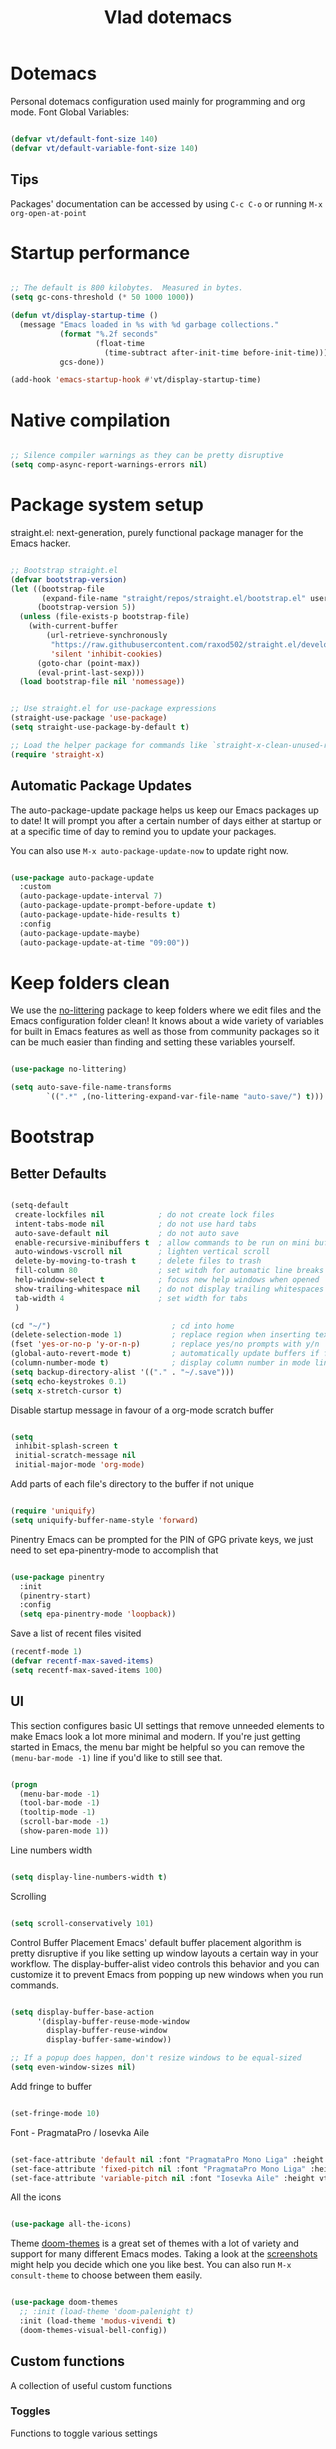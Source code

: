 #+TITLE: Vlad dotemacs
#+STARTUP: overview
#+PROPERTY: header-args:emacs-lisp :tangle ./init.el :mkdirp yes

* Dotemacs
Personal dotemacs configuration used mainly for programming and org mode.
Font Global Variables:
#+begin_src emacs-lisp

(defvar vt/default-font-size 140)
(defvar vt/default-variable-font-size 140)

#+end_src

** Tips
Packages' documentation can be accessed by using =C-c C-o= or running =M-x org-open-at-point=

* Startup performance

#+begin_src emacs-lisp

;; The default is 800 kilobytes.  Measured in bytes.
(setq gc-cons-threshold (* 50 1000 1000))

(defun vt/display-startup-time ()
  (message "Emacs loaded in %s with %d garbage collections."
           (format "%.2f seconds"
                   (float-time
                     (time-subtract after-init-time before-init-time)))
           gcs-done))

(add-hook 'emacs-startup-hook #'vt/display-startup-time)

#+end_src

* Native compilation
#+begin_src emacs-lisp

;; Silence compiler warnings as they can be pretty disruptive
(setq comp-async-report-warnings-errors nil)

#+end_src

* Package system setup
straight.el: next-generation, purely functional package manager for the Emacs hacker.

#+begin_src emacs-lisp

;; Bootstrap straight.el
(defvar bootstrap-version)
(let ((bootstrap-file
       (expand-file-name "straight/repos/straight.el/bootstrap.el" user-emacs-directory))
      (bootstrap-version 5))
  (unless (file-exists-p bootstrap-file)
    (with-current-buffer
        (url-retrieve-synchronously
         "https://raw.githubusercontent.com/raxod502/straight.el/develop/install.el"
         'silent 'inhibit-cookies)
      (goto-char (point-max))
      (eval-print-last-sexp)))
  (load bootstrap-file nil 'nomessage))


;; Use straight.el for use-package expressions
(straight-use-package 'use-package)
(setq straight-use-package-by-default t)

;; Load the helper package for commands like `straight-x-clean-unused-repos'
(require 'straight-x)

#+end_src

** Automatic Package Updates
The auto-package-update package helps us keep our Emacs packages up to date!  It will prompt you after a certain number of days either at startup or at a specific time of day to remind you to update your packages.

You can also use =M-x auto-package-update-now= to update right now.

#+begin_src emacs-lisp

(use-package auto-package-update
  :custom
  (auto-package-update-interval 7)
  (auto-package-update-prompt-before-update t)
  (auto-package-update-hide-results t)
  :config
  (auto-package-update-maybe)
  (auto-package-update-at-time "09:00"))

#+end_src

* Keep folders clean
We use the [[https://github.com/emacscollective/no-littering/blob/master/no-littering.el][no-littering]] package to keep folders where we edit files and the Emacs configuration folder clean!  It knows about a wide variety of variables for built in Emacs features as well as those from community packages so it can be much easier than finding and setting these variables yourself.

#+begin_src emacs-lisp

(use-package no-littering)

(setq auto-save-file-name-transforms
        `((".*" ,(no-littering-expand-var-file-name "auto-save/") t)))

#+end_src

* Bootstrap
** Better Defaults
#+BEGIN_SRC emacs-lisp

(setq-default
 create-lockfiles nil            ; do not create lock files
 intent-tabs-mode nil            ; do not use hard tabs
 auto-save-default nil           ; do not auto save
 enable-recursive-minibuffers t  ; allow commands to be run on mini buffers
 auto-windows-vscroll nil        ; lighten vertical scroll
 delete-by-moving-to-trash t     ; delete files to trash
 fill-column 80                  ; set witdh for automatic line breaks
 help-window-select t            ; focus new help windows when opened
 show-trailing-whitespace nil    ; do not display trailing whitespaces
 tab-width 4                     ; set width for tabs
 )

(cd "~/")                           ; cd into home
(delete-selection-mode 1)           ; replace region when inserting text
(fset 'yes-or-no-p 'y-or-n-p)       ; replace yes/no prompts with y/n
(global-auto-revert-mode t)         ; automatically update buffers if file changes on disk
(column-number-mode t)              ; display column number in mode line
(setq backup-directory-alist '(("." . "~/.save")))
(setq echo-keystrokes 0.1)
(setq x-stretch-cursor t)

#+END_SRC

Disable startup message in favour of a org-mode scratch buffer
#+BEGIN_SRC emacs-lisp

(setq
 inhibit-splash-screen t
 initial-scratch-message nil
 initial-major-mode 'org-mode)

#+END_SRC

Add parts of each file's directory to the buffer if not unique
#+begin_src emacs-lisp

(require 'uniquify)
(setq uniquify-buffer-name-style 'forward)

#+end_src

Pinentry
Emacs can be prompted for the PIN of GPG private keys, we just need to set epa-pinentry-mode to accomplish that
#+begin_src emacs-lisp

(use-package pinentry
  :init
  (pinentry-start)
  :config
  (setq epa-pinentry-mode 'loopback))

#+end_src

Save a list of recent files visited
#+begin_src emacs-lisp
(recentf-mode 1)
(defvar recentf-max-saved-items)
(setq recentf-max-saved-items 100)
#+end_src

** UI
This section configures basic UI settings that remove unneeded elements to make Emacs look a lot more minimal and modern.  If you're just getting started in Emacs, the menu bar might be helpful so you can remove the =(menu-bar-mode -1)= line if you'd like to still see that.
#+begin_src emacs-lisp

(progn
  (menu-bar-mode -1)
  (tool-bar-mode -1)
  (tooltip-mode -1)
  (scroll-bar-mode -1)
  (show-paren-mode 1))

#+end_src

Line numbers width
#+begin_src emacs-lisp

(setq display-line-numbers-width t)

#+end_src

Scrolling
#+begin_src emacs-lisp

(setq scroll-conservatively 101)

#+end_src

Control Buffer Placement
Emacs' default buffer placement algorithm is pretty disruptive if you like setting up window layouts a certain way in your workflow. The display-buffer-alist video controls this behavior and you can customize it to prevent Emacs from popping up new windows when you run commands. 
#+begin_src emacs-lisp

(setq display-buffer-base-action
	  '(display-buffer-reuse-mode-window
		display-buffer-reuse-window
		display-buffer-same-window))

;; If a popup does happen, don't resize windows to be equal-sized
(setq even-window-sizes nil)

#+end_src

Add fringe to buffer
#+BEGIN_SRC emacs-lisp

(set-fringe-mode 10)

#+END_SRC

Font - PragmataPro / Iosevka Aile
#+BEGIN_SRC emacs-lisp

(set-face-attribute 'default nil :font "PragmataPro Mono Liga" :height vt/default-font-size)
(set-face-attribute 'fixed-pitch nil :font "PragmataPro Mono Liga" :height vt/default-font-size)
(set-face-attribute 'variable-pitch nil :font "Iosevka Aile" :height vt/default-variable-font-size :weight 'regular)

#+END_SRC

All the icons
#+BEGIN_SRC emacs-lisp

(use-package all-the-icons)

#+END_SRC

Theme
[[https://github.com/hlissner/emacs-doom-themes][doom-themes]] is a great set of themes with a lot of variety and support for many different Emacs modes.  Taking a look at the [[https://github.com/hlissner/emacs-doom-themes/tree/screenshots][screenshots]] might help you decide which one you like best.  You can also run =M-x consult-theme= to choose between them easily.
#+BEGIN_SRC emacs-lisp

(use-package doom-themes
  ;; :init (load-theme 'doom-palenight t)
  :init (load-theme 'modus-vivendi t)
  (doom-themes-visual-bell-config))

#+END_SRC

** Custom functions
A collection of useful custom functions

*** Toggles
Functions to toggle various settings

#+begin_src emacs-lisp

(defun vt/toggle-line-numbers ()
  "Toggle line numbers in buffer"
  (interactive)
  (setq display-line-numbers
		(not (bound-and-true-p display-line-numbers))))

(defun vt/toggle-company-mode ()
  "Toggle company mode in buffer"
  (interactive)
  (if (bound-and-true-p company-mode)
	  (company-mode -1)
	(company-mode 1)))

#+end_src

*** Open files
Functions to open various important files

#+begin_src emacs-lisp

(defun vt/open-config-file ()
  "Load the literate config file for Emacs"
  (interactive)
  (find-file "~/emacs-configs/emacs-default/dotemacs.org"))

#+end_src

*** Secrets
#+begin_src emacs-lisp

(defun vt/load-secret (&optional name)
  "Read a Lisp structure from the secret file.
When NAME is provided, return the value associated to this key."
  (let ((file (expand-file-name ".secrets.eld")))
	(when (file-exists-p file)
	  (with-demoted-errors "Error while parsing secret file: %S"
		(with-temp-buffer
		  (insert-file-contents file)
		  (if-let ((content (read (buffer-string)))
				   (name))
			  (alist-get name content)
			content))))))

#+end_src

*** Icons
Variant functions to add icons.

#+begin_src emacs-lisp

(defun vt/with-faicon (icon str &optional height v-adjust)
  (s-concat (all-the-icons-faicon icon :v-adjust (or v-adjust 0) :height (or height 1)) " " str))

(defun vt/with-fileicon (icon str &optional height v-adjust)
  (s-concat (all-the-icons-fileicon icon :v-adjust (or v-adjust 0) :height (or height 1)) " " str))

(defun vt/with-octicon (icon str &optional height v-adjust)
  (s-concat (all-the-icons-octicon icon :v-adjust (or v-adjust 0) :height (or height 1)) " " str))

(defun vt/with-material (icon str &optional height v-adjust)
  (s-concat (all-the-icons-material icon :v-adjust (or v-adjust 0) :height (or height 1)) " " str))

#+end_src

*** Github Review
#+begin_src emacs-lisp

(defun vt/start-github-review ()
  (interactive)
  (github-review-forge-pr-at-point))

#+end_src

** Key bindings
This configuration uses [[https://evil.readthedocs.io/en/latest/index.html][evil-mode]] for a Vi-like modal editing experience.  [[https://github.com/noctuid/general.el][general.el]] is used for easy keybinding configuration that integrates well with which-key.  [[https://github.com/emacs-evil/evil-collection][evil-collection]] is used to automatically configure various Emacs modes with Vi-like keybindings for evil-mode.

Make ESC quit prompts
#+BEGIN_SRC emacs-lisp

(global-set-key (kbd "<escape>") 'keyboard-escape-quit)

#+END_SRC

General
#+BEGIN_SRC emacs-lisp

(use-package general
  :config
  (general-create-definer vt/leader-keys
    :keymaps '(normal insert visual emacs)
    :prefix "SPC"
    :global-prefix "C-SPC")

  (vt/leader-keys
   "c" '(:ignore t :which-key "config")
   "cc" '(vt/open-config-file :which-key "open config")
   "t" '(:ignore t :which-key "toggles")
   "tl" '(vt/toggle-line-numbers :which-key "line numbers")
   "tc" '(vt/toggle-company-mode :which-key "company mode")
   "tt" '(consult-theme :which-key "choose theme")))

#+END_SRC

Hydra
#+BEGIN_SRC emacs-lisp

(use-package hydra
  :defer t)

(use-package pretty-hydra
  :straight t)

(pretty-hydra-define vt/hydra-text-scale
  (:title "Increase/decrease text size"
		  :quit-key "q"
		  :timeout 4)
  ("Scale text"
   (("j" text-scale-increase "in")
	("k" text-scale-decrease "out")
	("f" nil "finished" :exit t))))

(vt/leader-keys
  "ts" '(vt/hydra-text-scale/body :which-key "scale text"))

#+END_SRC

** Control buffer placement

#+begin_src emacs-lisp

(setq display-buffer-base-action
	  '(display-buffer-reuse-mode-window
		display-buffer-reuse-window
		display-buffer-same-window))

;; If a popup does happen, don't resize windows to be equal-sized
(setq even-window-sizes nil)

#+end_src

* Packages
** Selectrum
The focus of [[https://github.com/raxod502/selectrum][Selectrum]] is on providing an enhanced completion UI and compose with other packages which stay within the constraints of the standard Emacs API. Because of the modular approach there are several possible package combinations.

#+begin_src emacs-lisp

(use-package selectrum
  :straight t
  :disabled t
  :config
  (selectrum-mode +1)
  :custom
  (selectrum-extend-current-candidate-highlight t)
  (selectrum-fix-vertical-window-height t))

#+end_src

** Selectrum Prescient
[[https://github.com/raxod502/prescient.el][prescient.el]] is a library which sorts and filters lists of candidates, such as appear when you use a package like Ivy or Company. Extension packages such as ivy-prescient.el and company-prescient.el adapt the library for usage with various frameworks.

#+begin_src emacs-lisp

(use-package selectrum-prescient
  :after selectrum
  :disabled t
  :init
  (selectrum-prescient-mode +1)
  (prescient-persist-mode +1))

#+end_src

** Vertico
[[https://github.com/minad/vertico][Vertico]] provides a minimalistic vertical completion UI, which is based on the default completion system. By reusing the default system, Vertico achieves full compatibility with built-in Emacs commands and completion tables.

#+begin_src emacs-lisp

(use-package vertico
  :straight '(vertico :host github
					  :repo "minad/vertico"
					  :branch "main")
  :custom
  (vertico-cycle t)
  :init
  (vertico-mode))

#+end_src

** Save Hist
#+begin_src emacs-lisp

(use-package savehist
  :config
  (setq history-length 25)
  (savehist-mode 1))

#+end_src

** Consult
[[https://github.com/minad/consult][consult]] provides various practical commands based on the Emacs completion function completing-read, which allows to quickly select an item from a list of candidates with completion.

#+begin_src emacs-lisp

(use-package consult
  :straight t
  :bind (([remap list-buffers] . consult-buffer)
		 ("C-c h" . consult-history)
		 ("C-c m" . consult-mode-command)
		 ("C-c b" . consult-bookmark)
		 ("C-s" . consult-line)
		 ("C-x b" . consult-buffer)
		 ("M-y" . consult-yank-pop)
		 ("M-g g" . consult-goto-line)
		 ("M-g M-g" . consult-goto-line)
		 ("M-g o" . consult-outline)
		 ("M-g i" . consult-imenu)
		 ("M-g I" . consult-project-imenu)
		 ("M-s f" . consult-find)
		 ("M-s L" . consult-locate)
		 ("M-s G" . consult-git-grep)
		 ("M-s r" . consult-ripgrep)
		 ("M-s l" . consult-line)
		 ("M-s e" . consult-isearch)
		 :map isearch-mode-map
		 ("M-e" . consult-isearch)
		 ("M-s e" . consult-isearch)
		 ("M-s l" . consult-line))
  :init
  (setq xref-show-xrefs-function #'consult-xref
		xref-show-definitions-function #'consult-xref)
  :config
  (autoload 'projectile-project-root "projectile")
  (setq consult-project-root-function #'projectile-project-root))

(use-package consult-flycheck
  :bind (:map flycheck-command-map
			  ("!" . consult-flycheck)))

(vt/leader-keys
  "b" '(:ignore t :which-key "buffer")
  "bb" '(consult-buffer :which-key "list buffers")
  "bs" '(save-buffer :which-key "save buffer"))

#+end_src

** Orderless
This package provides an [[https://github.com/oantolin/orderless][orderless]] completion style that divides the pattern into space-separated components, and matches candidates that match all of the components in any order

#+begin_src emacs-lisp

(use-package orderless
  :straight t
  :init
  (setq completion-styles '(orderless)
		completion-category-defaults nil
		completion-category-overrides '((file (styles . (partial-completion))))))

#+end_src

** Embark
This package provides a sort of right-click contextual menu for Emacs, accessed through the [[https://github.com/oantolin/embark/][embark]]-act command (which you should bind to a convenient key), offering you relevant actions to use on a target determined by the context:

+ In the minibuffer, the target is the current best completion candidate.
+ In the *Completions* buffer the target is the completion at point.
+ In a regular buffer, the target is the region if active, or else the file, symbol or URL at point.

#+begin_src emacs-lisp

(use-package embark
  :straight t
  :bind
  (("C-S-a" . embark-act)	  ;; pick some comfortable binding
   ("C-h B" . embark-bindings)) ;; alternative for `describe-bindings'
  :init
  (setq prefix-help-command #'embark-prefix-help-command))

(use-package embark-consult
  :after (embark consult)
  :demand t
  :hook
  (embark-collect-mode . embark-consult-preview-minor-mode))

#+end_src

** Marginalia
 [[https://github.com/minad/marginalia][Marginalia]] are marks or annotations placed at the margin of the page of a book or in this case helpful colorful annotations placed at the margin of the minibuffer for your completion candidates.

#+begin_src emacs-lisp

(use-package marginalia
  :after vertico
  :straight t
  :custom
  (marginalia-annotators '(marginalia-annotators-heavy marginalia-annotators-light nil))
  :init
  (marginalia-mode))

#+end_src

** Doom modeline
[[https://github.com/seagle0128/doom-modeline][doom-modeline]] is a very attractive and rich (yet still minimal) mode line configuration for Emacs. The default configuration is quite good but you can check out the [[https://github.com/seagle0128/doom-modeline#customize][configuration options]] for more things you can enable or disable.

*NOTE:* The first time you load your configuration on a new machine, you'll need to run `M-x all-the-icons-install-fonts` so that mode line icons display correctly.
#+BEGIN_SRC emacs-lisp

(use-package doom-modeline
  :custom-face
  (mode-line ((t (:height 0.9))))
  (mode-line-inactive ((t (:height 0.9))))
  :custom
  (doom-modeline-bar-width 3)
  (doom-modeline-height 32)
  (doom-modeline-buffer-file-name-style 'truncate-except-project)
  :init (doom-modeline-mode 1))

(defun doom-modeline-conditional-buffer-encoding ()
  "We expect the encoding to be LF UTF-8, so only show the modeline when this is not the case"
  (setq-local doom-modeline-buffer-encoding
              (unless (or (eq buffer-file-coding-system 'utf-8-unix)
                          (eq buffer-file-coding-system 'utf-8)))))

(add-hook 'after-change-major-mode-hook #'doom-modeline-conditional-buffer-encoding)

#+END_SRC

** Vim in emacs - evil mode
#+BEGIN_SRC emacs-lisp

(use-package evil
  :init
  (setq evil-want-keybinding nil)
  (setq evil-want-integration t)
  (setq evil-search-module 'evil-search)
  (setq evil-ex-complete-emacs-commands nil)
  (setq evil-vsplit-window-right t)
  (setq evil-split-window-below t)
  (setq evil-shift-round nil)
  (setq evil-want-C-u-scroll t)
  :config
  (evil-mode 1))

;; Use visual line motions even outside of visual-line-mode buffers
(evil-global-set-key 'motion "j" 'evil-next-visual-line)
(evil-global-set-key 'motion "k" 'evil-previous-visual-line)

#+END_SRC

** Evil Collection
#+BEGIN_SRC emacs-lisp

(use-package evil-collection
  :after evil
  :config
  (evil-collection-init))

(use-package evil-escape
  :after evil
  :config
  (setq-default evil-escape-key-sequence "jk"
                evil-escape-delay 0.15)
  (evil-escape-mode))

#+END_SRC

** Evil Nerd Commenter

Emacs' built in commenting functionality =comment-dwim= (usually bound to =M-;=) doesn't always comment things in the way you might expect so we use [[https://github.com/redguardtoo/evil-nerd-commenter][evil-nerd-commenter]] to provide a more familiar behavior.  I've bound it to =M-/= since other editors sometimes use this binding but you could also replace Emacs' =M-;= binding with this command.

#+begin_src emacs-lisp

(use-package evil-nerd-commenter
  :bind ("M-/" . evilnc-comment-or-uncomment-lines))

#+end_src

** Which Key
[[https://github.com/justbur/emacs-which-key][which-key]] is a useful UI panel that appears when you start pressing any key binding in Emacs to offer you all possible completions for the prefix.  For example, if you press =C-c= (hold control and press the letter =c=), a panel will appear at the bottom of the frame displaying all of the bindings under that prefix and which command they run.  This is very useful for learning the possible key bindings in the mode of your current buffer.
#+BEGIN_SRC emacs-lisp

(use-package which-key
  :defer 0
  :diminish which-key-mode
  :config
  (which-key-mode)
  (setq which-key-idle-delay 0.3))

#+END_SRC

** Helpful
[[https://github.com/Wilfred/helpful][Helpful]] adds a lot of very helpful (get it?) information to Emacs' =describe-= command buffers.  For example, if you use =describe-function=, you will not only get the documentation about the function, you will also see the source code of the function and where it gets used in other places in the Emacs configuration.  It is very useful for figuring out how things work in Emacs.

#+BEGIN_SRC emacs-lisp

(use-package helpful
  :bind
  ([remap describe-function] . helpful-callable)
  ([remap describe-variable] . helpful-variable)
  ([remap describe-command] . helpful-command)
  ([remap describe-key] . helpful-key))

#+END_SRC

** Rainbow delimiters
#+BEGIN_SRC emacs-lisp

(use-package rainbow-delimiters
  :hook (prog-mode . rainbow-delimiters-mode))

#+END_SRC

** Projectile
#+BEGIN_SRC emacs-lisp

(use-package projectile
  :diminish projectile-mode
  :config (projectile-mode)
  :demand t
  :bind-keymap
  ("C-c p" . projectile-command-map)
  :init
  (when (file-directory-p "~/code")
    (setq projectile-project-search-path '("~/code")))
  (setq projectile-switch-project-action #'projectile-dired))

(vt/leader-keys
  "p" '(:ignore t :which-key "projectile")
  "pp" '(projectile-switch-project :which-key "switch project")
  "pf" '(project-find-file :which-key "find project file")
  "sp" '(consult-ripgrep :which-key "search in project"))

#+END_SRC

** Magit
#+BEGIN_SRC emacs-lisp

(use-package magit
  :commands (magit-status magit-get-current-branch)
  :custom
  (magit-display-buffer-function #'magit-display-buffer-same-window-except-diff-v1))


(vt/leader-keys
  "g" '(:ignore t :which-key "magit")
  "gg" '(magit-status :which-key "magit status")
  "gb" '(magit-blame :which-key "magit blame"))

#+END_SRC

** Forge
#+BEGIN_SRC emacs-lisp

(use-package forge
  :after magit)

#+END_SRC

** Github Review
#+begin_src emacs-lisp

(use-package github-review
  :after magit
  :config
  (transient-append-suffix 'forge-dispatch "c u"
	'("c r" "Review pull request" vt/start-github-review)))

#+end_src

** Org Mode
[[https://orgmode.org/][Org Mode]] is one of the hallmark features of Emacs.  It is a rich document editor, project planner, task and time tracker, blogging engine, and literate coding utility all wrapped up in one package.

Font faces
#+BEGIN_SRC emacs-lisp

(defun vt/org-font-setup ()
  ;; Replace list hyphen with dot
  (font-lock-add-keywords 'org-mode
                          '(("^ *\\([-]\\) "
                             (0 (prog1 () (compose-region (match-beginning 1) (match-end 1) "•"))))))

  ;; Set faces for heading levels
  (dolist (face '((org-level-1 . 1.2)
                  (org-level-2 . 1.1)
                  (org-level-3 . 1.05)
                  (org-level-4 . 1.0)
                  (org-level-5 . 1.1)
                  (org-level-6 . 1.1)
                  (org-level-7 . 1.1)
                  (org-level-8 . 1.1)))
    (set-face-attribute (car face) nil :font "Iosevka Aile" :weight 'regular :height (cdr face)))

  ;; Ensure that anything that should be fixed-pitch in Org files appears that way
  (set-face-attribute 'org-block nil :foreground nil :inherit 'fixed-pitch)
  (set-face-attribute 'org-code nil   :inherit '(shadow fixed-pitch))
  (set-face-attribute 'org-table nil   :inherit '(shadow fixed-pitch))
  (set-face-attribute 'org-verbatim nil :inherit '(shadow fixed-pitch))
  (set-face-attribute 'org-special-keyword nil :inherit '(font-lock-comment-face fixed-pitch))
  (set-face-attribute 'org-meta-line nil :inherit '(font-lock-comment-face fixed-pitch))
  (set-face-attribute 'org-checkbox nil :inherit 'fixed-pitch))

#+END_SRC

Org mode configuration
#+BEGIN_SRC emacs-lisp

(defun vt/org-mode-setup ()
  (org-indent-mode)
  (variable-pitch-mode 1)
  (visual-line-mode 1))

(use-package org
  :commands (org-capture org-agenda)
  :hook (org-mode . vt/org-mode-setup)
  :config
  (setq org-ellipsis " ▾"
        org-hide-emphasis-markers t)
  (setq org-edit-src-content-indentation 2
        org-src-tab-acts-natively t
        org-src-preserve-indentation t)

  (setq org-fontify-done-headline t)
  (setq org-agenda-start-with-log-mode t)
  (setq org-log-done 'time)
  (setq org-log-into-drawer t)

  (setq org-agenda-files (list "~/Documents/org"))

  (require 'org-habit)
  (add-to-list 'org-modules 'org-habit)
  (setq org-habit-graph-column 60)

  (setq org-todo-keywords
        '((sequence "TODO(t)" "NEXT(n)" "|" "DONE(d!)")
          (sequence "BACKLOG(b)" "PLAN(p)" "READY(r)" "ACTIVE(a)" "REVIEW(v)" "WAIT(w@/!)" "HOLD(h)" "|" "COMPLETED(c)" "CANC(k@)")))

  (setq org-refile-targets
        '(("Archive.org" :maxlevel . 1)
          ("Tasks.org" :maxlevel . 1)))

  ;; Save Org buffers after refiling!
  (advice-add 'org-refile :after 'org-save-all-org-buffers)

  (setq org-tag-alist
        '((:startgroup)
                                        ; Put mutually exclusive tags here
          (:endgroup)
          ("@errand" . ?E)
          ("@home" . ?H)
          ("@work" . ?W)
          ("agenda" . ?a)
          ("planning" . ?p)
          ("publish" . ?P)
          ("batch" . ?b)
          ("note" . ?n)
          ("idea" . ?i)))

  (setq org-agenda-custom-commands
        '(("d" "Dashboard"
           ((agenda "" ((org-deadline-warning-days 7)))
            (todo "NEXT"
                  ((org-agenda-overriding-header "Next Tasks")))
            (tags-todo "agenda/ACTIVE" ((org-agenda-overriding-header "Active Projects")))))

          ("n" "Next Tasks"
           ((todo "NEXT"
                  ((org-agenda-overriding-header "Next Tasks")))))

          ("W" "Work Tasks" tags-todo "+work-email")

          ;; Low-effort next actions
          ("e" tags-todo "+TODO=\"NEXT\"+Effort<15&+Effort>0"
           ((org-agenda-overriding-header "Low Effort Tasks")
            (org-agenda-max-todos 20)
            (org-agenda-files org-agenda-files)))

          ("w" "Workflow Status"
           ((todo "WAIT"
                  ((org-agenda-overriding-header "Waiting on External")
                   (org-agenda-files org-agenda-files)))
            (todo "REVIEW"
                  ((org-agenda-overriding-header "In Review")
                   (org-agenda-files org-agenda-files)))
            (todo "PLAN"
                  ((org-agenda-overriding-header "In Planning")
                   (org-agenda-todo-list-sublevels nil)
                   (org-agenda-files org-agenda-files)))
            (todo "BACKLOG"
                  ((org-agenda-overriding-header "Project Backlog")
                   (org-agenda-todo-list-sublevels nil)
                   (org-agenda-files org-agenda-files)))
            (todo "READY"
                  ((org-agenda-overriding-header "Ready for Work")
                   (org-agenda-files org-agenda-files)))
            (todo "ACTIVE"
                  ((org-agenda-overriding-header "Active Projects")
                   (org-agenda-files org-agenda-files)))
            (todo "COMPLETED"
                  ((org-agenda-overriding-header "Completed Projects")
                   (org-agenda-files org-agenda-files)))
            (todo "CANC"
                  ((org-agenda-overriding-header "Cancelled Projects")
                   (org-agenda-files org-agenda-files)))))))

  (setq org-capture-templates
        `(("t" "Tasks / Projects")
          ("tt" "Task" entry (file+olp "~/Documents/org/Tasks.org" "Inbox")
           "* TODO %?\n  %U\n  %a\n  %i" :empty-lines 1)

          ("j" "Journal Entries")
          ("jj" "Journal" entry
           (file+olp+datetree "~/Documents/org/Journal.org")
           "\n* %<%I:%M %p> - Journal :journal:\n\n%?\n\n"
           ;; ,(dw/read-file-as-string "~/Notes/Templates/Daily.org")
           :clock-in :clock-resume
           :empty-lines 1)
          ("jm" "Meeting" entry
           (file+olp+datetree "~/Documents/org/Journal.org")
           "* %<%I:%M %p> - %a :meetings:\n\n%?\n\n"
           :clock-in :clock-resume
           :empty-lines 1)

          ("w" "Workflows")
          ("we" "Checking Email" entry (file+olp+datetree "~/Documents/org/Journal.org")
           "* Checking Email :email:\n\n%?" :clock-in :clock-resume :empty-lines 1)

          ("m" "Metrics Capture")
          ("mw" "Weight" table-line (file+headline "~/Documents/org/Metrics.org" "Weight")
           "| %U | %^{Weight} | %^{Notes} |" :kill-buffer t)))

  (define-key global-map (kbd "C-c j")
    (lambda () (interactive) (org-capture nil "jj")))

  (vt/org-font-setup))

(use-package org-bullets
  :after org
  :hook (org-mode . org-bullets-mode))

(defun vt/org-mode-visual-fill ()
  (setq visual-fill-column-width 100
        visual-fill-column-center-text t)
  (visual-fill-column-mode 1))

(use-package visual-fill-column
  :hook (org-mode . vt/org-mode-visual-fill))

#+END_SRC

** Org Appear
This package makes it much easier to edit Org documents when org-hide-emphasis-markers is turned on. It temporarily shows the emphasis markers around certain markup elements when you place your cursor inside of them. No more fumbling around with = and * characters! 

#+begin_src emacs-lisp

(use-package org-appear
  :hook (org-mode . org-appear-mode))

#+end_src

** Dired 
Dired is a built-in file manager for Emacs that does some pretty amazing things!  Here are some key bindings you should try out:

*** Key Bindings

**** Navigation

*Emacs* / *Evil*
- =n= / =j= - next line
- =p= / =k= - previous line
- =j= / =J= - jump to file in buffer
- =RET= - select file or directory
- =^= - go to parent directory
- =S-RET= / =g O= - Open file in "other" window
- =M-RET= - Show file in other window without focusing (previewing files)
- =g o= (=dired-view-file=) - Open file but in a "preview" mode, close with =q=
- =g= / =g r= Refresh the buffer with =revert-buffer= after changing configuration (and after filesystem changes!)

**** Marking files

- =m= - Marks a file
- =u= - Unmarks a file
- =U= - Unmarks all files in buffer
- =* t= / =t= - Inverts marked files in buffer
- =% m= - Mark files in buffer using regular expression
- =*= - Lots of other auto-marking functions
- =k= / =K= - "Kill" marked items (refresh buffer with =g= / =g r= to get them back)
- Many operations can be done on a single file if there are no active marks!
 
**** Copying and Renaming files

- =C= - Copy marked files (or if no files are marked, the current file)
- Copying single and multiple files
- =U= - Unmark all files in buffer
- =R= - Rename marked files, renaming multiple is a move!
- =% R= - Rename based on regular expression: =^test= , =old-\&=

*Power command*: =C-x C-q= (=dired-toggle-read-only=) - Makes all file names in the buffer editable directly to rename them!  Press =Z Z= to confirm renaming or =Z Q= to abort.

**** Deleting files

- =D= - Delete marked file
- =d= - Mark file for deletion
- =x= - Execute deletion for marks
- =delete-by-moving-to-trash= - Move to trash instead of deleting permanently

**** Creating and extracting archives

- =Z= - Compress or uncompress a file or folder to (=.tar.gz=)
- =c= - Compress selection to a specific file
- =dired-compress-files-alist= - Bind compression commands to file extension

**** Other common operations

- =T= - Touch (change timestamp)
- =M= - Change file mode
- =O= - Change file owner
- =G= - Change file group
- =S= - Create a symbolic link to this file
- =L= - Load an Emacs Lisp file into Emacs

*** Configuration

#+begin_src emacs-lisp

(use-package dired
  :ensure nil
  :straight nil
  :commands (dired dired-jump)
  :bind (("C-x C-j" . dired-jump))
  :custom ((dired-listing-switches "-agho --group-directories-first"))
  :config
  (evil-collection-define-key 'normal 'dired-mode-map
    "h" 'dired-single-up-directory
    "l" 'dired-single-buffer))

(use-package dired-single
  :after dired)

(use-package all-the-icons-dired
  :hook (dired-mode . all-the-icons-dired-mode))

(use-package dired-open
  :config
  ;; Doesn't work as expected!
  ;;(add-to-list 'dired-open-functions #'dired-open-xdg t)
  (setq dired-open-extensions '(("png" . "feh")
                                ("mkv" . "mpv"))))

(vt/leader-keys
  "d" '(:ignore t :which-key "dired")
  "dj" '(dired-jump :which-key "jump to folder"))

;; (use-package dired-hide-dotfiles
;;   :hook (dired-mode . dired-hide-dotfiles-mode)
;;   :config
;;   (evil-collection-define-key 'normal 'dired-mode-map
;;     "H" 'dired-hide-dotfiles-mode))

#+end_src

** Eshell
[[https://www.gnu.org/software/emacs/manual/html_mono/eshell.html#Contributors-to-Eshell][Eshell]] is Emacs' own shell implementation written in Emacs Lisp.  It provides you with a cross-platform implementation (even on Windows!) of the common GNU utilities you would find on Linux and macOS (=ls=, =rm=, =mv=, =grep=, etc).  It also allows you to call Emacs Lisp functions directly from the shell and you can even set up aliases (like aliasing =vim= to =find-file=).  Eshell is also an Emacs Lisp REPL which allows you to evaluate full expressions at the shell.

The downsides to Eshell are that it can be harder to configure than other packages due to the particularity of where you need to set some options for them to go into effect, the lack of shell completions (by default) for some useful things like Git commands, and that REPL programs sometimes don't work as well.  However, many of these limitations can be dealt with by good configuration and installing external packages, so don't let that discourage you from trying it!

*Useful key bindings:*

- =C-c C-p= / =C-c C-n= - go back and forward in the buffer's prompts (also =[[= and =]]= with evil-mode)
- =M-p= / =M-n= - go back and forward in the input history
- =C-c C-u= - delete the current input string backwards up to the cursor

We will be covering Eshell more in future videos highlighting other things you can do with it.

For more thoughts on Eshell, check out these articles by Pierre Neidhardt:
- https://ambrevar.xyz/emacs-eshell/index.html
- https://ambrevar.xyz/emacs-eshell-versus-shell/index.html
  
#+begin_src emacs-lisp

(defun vt/configure-eshell ()
  ;; Save command history when commands are entered
  (add-hook 'eshell-pre-command-hook 'eshell-save-some-history)

  ;; Truncate buffer for performance
  (add-to-list 'eshell-output-filter-functions 'eshell-truncate-buffer)

  ;; Bind some useful keys for evil-mode
  (evil-define-key '(normal insert visual) eshell-mode-map (kbd "<home>") 'eshell-bol)
  (evil-normalize-keymaps)

  (setq eshell-history-size         10000
        eshell-buffer-maximum-lines 10000
        eshell-hist-ignoredups t
        eshell-scroll-to-bottom-on-input t))

(use-package eshell-git-prompt
  :after eshell)

(use-package eshell
  :hook (eshell-first-time-mode . vt/configure-eshell)
  :config

  (with-eval-after-load 'esh-opt
    (setq eshell-destroy-buffer-when-process-dies t)
    (setq eshell-visual-commands '("htop" "zsh" "vim")))

  (eshell-git-prompt-use-theme 'powerline))


#+end_src

** Emoji
Emojify is an Emacs extension to display emojis. It can display github style emojis like :smile: or plain ascii ones like :). It tries to be as efficient as possible, while also providing a lot of flexibility.
#+begin_src emacs-lisp
(use-package emojify
  :hook (after-init . global-emojify-mode))
#+end_src

** Elfeed
An RSS newsfeed reader for Emacs.

#+begin_src emacs-lisp

(use-package elfeed
  :after evil
  :commands elfeed
  :config
  (setq elfeed-search-feed-face ":foreground #fff :weight bold")
  (setq elfeed-feeds
    '(("https://nullprogram.com/feed/" blog)
      ("https://ambrevar.xyz/atom.xml" blog)
      ("https://guix.gnu.org/feeds/blog.atom" os linux)
      ("https://www.reddit.com/r/emacs.rss" reddit emacs)
      ("https://www.reddit.com/r/vim.rss" reddit vim)
      ("https://www.reddit.com/r/neovim.rss" reddit vim)
      ("https://www.reddit.com/r/linux.rss" reddit linux)
      ("https://hnrss.org/frontpage" hackernews)
      ("https://www.reddit.com/r/commandline.rss" reddit cmd))))

(use-package elfeed-goodies
  :after elfeed
  :init
  (elfeed-goodies/setup))

#+end_src

** Lispy 
Here are packages that are useful across different Lisp and Scheme implementations: 

#+begin_src emacs-lisp

(use-package lispy
  :hook ((emacs-lisp-mode . lispy-mode)
         (scheme-mode . lispy-mode)))

(use-package lispyville
  :hook ((lispy-mode . lispyville-mode))
  :config
  (lispyville-set-key-theme '(operators c-w additional
										additional-movement slurp/barf-cp
										prettify)))

#+end_src

** Smart Parens
#+begin_src emacs-lisp

(use-package smartparens
  :hook (prog-mode . smartparens-mode))

#+end_src

** Avy
[[https://github.com/abo-abo/avy][avy]] is a GNU Emacs package for jumping to visible text using a char-based decision tree.

#+begin_src emacs-lisp

(use-package avy
  :commands (avy-goto-char avy-goto-word-0 avy-goto-line))

(vt/leader-keys
  "j" '(:ignore t :which-key "jump")
  "jj" '(avy-goto-char :which-key "jump to char")
  "jw" '(avy-goto-word-0 :which-key "jump to word")
  "jl" '(avy-goto-line :which-key "jump to line"))

#+end_src

** Dashboard
An extensible emacs startup screen showing you what’s most important.

#+begin_src emacs-lisp

(use-package dashboard
  :disabled t
  :init
  (setq dashboard-set-heading-icons t)
  (setq dashboard-set-file-icons t)
  (setq dashboard-banner-logo-title "Welcome Vlad!")
  (setq dashboard-center-content nil)
  (setq dashboard-items '((recents . 5)
						  (agenda . 5)
						  (bookmarks . 3)
						  (projects . 3)
						  (registers . 3)))
  :config
  (dashboard-setup-startup-hook))

;; (setq initial-buffer-choice (lambda () (get-buffer "*dashboard*")))

#+end_src

** Spotify
Control [[https://github.com/danielfm/smudge][Spotify]] clients from within Emacs.

#+begin_src emacs-lisp

(use-package smudge
  :commands smudge-controller-toggle-play
  :custom
  (smudge-oauth2-client-id (vt/load-secret 'spotify-id))
  (smudge-oauth2-client-secret (vt/load-secret 'spotify-secret)))

(pretty-hydra-define vt/hydra-spotify
  (:title (vt/with-faicon "spotify" "Spotify" 1 -0.05))
  ("Search"
   (("t" smudge-track-search "Track" :exit t)
	("m" smudge-my-playlists "My Playlists" :exit t)
	("f" smudge-featured-playlists "Featured Playlists" :exit t)
	("u" smudge-user-playlists "User Playlists" :exit t))
   "Control"
   (
	("SPC" smudge-controller-toggle-play "Play/Pause" :exit nil)
	("n" smudge-controller-next-track "Next Track" :exit nil)
	("p" smudge-controller-previous-track "Previous Track" :exit nil)
	("r" smudge-controller-toggle-repeat "Repeat" :exit nil)
	("s" smudge-controller-toggle-shuffle "Shuffle" :exit nil))
   "Manage"
   (
	("+" smudge-controller-volume-up "Volume up" :exit nil)
	("-" smudge-controller-volume-down "Volume down" :exit nil)
	("x" smudge-controller-volume-mute-unmute "Mute" :exit nil)
	("d" smudge-select-device "Select Device" :exit nil)
	("f" nil "quit" :exit t))))

(vt/leader-keys
  "m" '(vt/hydra-spotify/body :which-key "spotify"))

#+end_src

* Utilities
Setup org babel

#+BEGIN_SRC emacs-lisp

(with-eval-after-load 'org
    (org-babel-do-load-languages
     'org-babel-load-languages
     '((emacs-lisp . t)
       (python . t)))

    (setq org-confirm-babel-evaluate nil)
    (push '("conf-unix" . conf-unix) org-src-lang-modes))

(with-eval-after-load 'org
    (require 'org-tempo)

    (add-to-list 'org-structure-template-alist '("sh" . "src shell"))
    (add-to-list 'org-structure-template-alist '("el" . "src emacs-lisp"))
    (add-to-list 'org-structure-template-alist '("py" . "src python"))
    (add-to-list 'org-structure-template-alist '("js" . "src javascript")))

#+END_SRC

Auto tangle  config file
#+begin_src emacs-lisp

;; Automatically tangle our Emacs.org config file when we save it
(defun vt/org-babel-tangle-config ()
  (when (string-equal (buffer-file-name)
                      (expand-file-name "~/emacs-configs/emacs-default/dotemacs.org"))
    ;; Dynamic scoping to the rescue
    (let ((org-confirm-babel-evaluate nil))
      (org-babel-tangle))))

(add-hook 'org-mode-hook (lambda () (add-hook 'after-save-hook #'vt/org-babel-tangle-config)))

#+end_src

* Development
** IDE Features with lsp-mode
*** lsp-mode
We use the excellent [[https://emacs-lsp.github.io/lsp-mode/][lsp-mode]] to enable IDE-like functionality for many different programming languages via "language servers" that speak the [[https://microsoft.github.io/language-server-protocol/][Language Server Protocol]].  Before trying to set up =lsp-mode= for a particular language, check out the [[https://emacs-lsp.github.io/lsp-mode/page/languages/][documentation for your language]] so that you can learn which language servers are available and how to install them.

The =lsp-keymap-prefix= setting enables you to define a prefix for where =lsp-mode='s default keybindings will be added.  I *highly recommend* using the prefix to find out what you can do with =lsp-mode= in a buffer.

The =which-key= integration adds helpful descriptions of the various keys so you should be able to learn a lot just by pressing =C-c l= in a =lsp-mode= buffer and trying different things that you find there.

#+begin_src emacs-lisp

(use-package lsp-mode
  :straight t
  :commands (lsp lsp-deferred)
  :hook ((typescript-mode js2-mode web-mode) . lsp)
  :init
  (setq lsp-keymap-prefix "C-c l")  ;; Or 'C-l', 's-l'
  :custom (lsp-headerline-breadcrumb-enable nil)
  :config
  (lsp-enable-which-key-integration t))

#+end_src

*** lsp-ui
[[https://emacs-lsp.github.io/lsp-ui/][lsp-ui]] is a set of UI enhancements built on top of =lsp-mode= which make Emacs feel even more like an IDE.  Check out the screenshots on the =lsp-ui= homepage (linked at the beginning of this paragraph) to see examples of what it can do.

#+begin_src emacs-lisp

(use-package lsp-ui
  :hook (lsp-mode . lsp-ui-mode)
  :custom
  (lsp-ui-doc-position 'bottom))

#+end_src

*** Autocomplete
[[https://github.com/minad/corfu][Corfu]] enhances the default completion in region function with a completion overlay. The current candidates are shown in a popup below or above the point. Corfu can be considered the minimalistic completion-in-region counterpart of the Vertico minibuffer UI.

#+begin_src emacs-lisp

(use-package corfu
  :straight '(corfu :host github
					:repo "minad/corfu"
					:branch "main")
  :custom
  (corfu-cycle t)
  :config
  (corfu-global-mode))

#+end_src

*** Tree Sitter
The minor mode tree-sitter-mode provides a buffer-local syntax tree, which is kept up-to-date with changes to the buffer’s text.

#+begin_src emacs-lisp

(use-package tree-sitter
  :after evil
  :init (global-tree-sitter-mode)
  :hook (tree-sitter-after-on-hook . tree-sitter-hl-mode))

(use-package tree-sitter-langs
  :after evil tree-sitter
  :config
  (tree-sitter-require 'tsx)
  (add-to-list 'tree-sitter-major-mode-language-alist '(typescript-tsx-mode . tsx)))

#+end_src

*** Flycheck
Syntax checking with Flycheck

#+begin_src emacs-lisp

(use-package flycheck
  :after lsp
  :hook (lsp-mode . flycheck-mode))

(vt/leader-keys
  "c" '(:ignore t :which-key "code")
  "ca" '(lsp-execute-code-action :which-key "code action")
  "cx" '(consult-flycheck :which-key "flycheck info"))
 
#+end_src

** Languages
*** TypeScript
This is a basic configuration for the TypeScript language so that =.ts or .tsx= files activate =typescript-mode= when opened. We're also adding a hook to =typescript-mode-hook= to call =lsp-deferred= so that we activate =lsp-mode= to get LSP features every time we edit TypeScript code.

#+begin_src emacs-lisp

(use-package typescript-mode
  :hook ((typescript-mode . lsp-deferred)
		 (typescript-mode . rainbow-delimiters-mode)
		 (typescript-mode . tree-sitter-hl-mode))
  :config
  (setq typescript-indent-level 2))

#+end_src

*** JavaScript
Inspired from Doom Emacs

#+begin_src emacs-lisp

(defun vt/set-js-indentation ()
  (setq js-indent-level 2)
  (setq evil-shift-width js-indent-level)
  (setq-default tab-width 2))

(use-package js2-mode
  :mode "\\.[mc]?js\\'"
  :mode "\\.es6\\'"
  :interpreter "node"
  :commands js2-line-break
  :config
  (setq js-chain-indent t
		;; Don't mishighlight shebang lines
		js2-skip-preprocessor-directives t
		;; let flycheck handle this
		js2-mode-show-parse-errors nil
		js2-mode-show-strict-warnings nil
		;; Flycheck provides these features, so disable them: conflicting with
		;; the eslint settings.
		js2-strict-trailing-comma-warning nil
		js2-strict-missing-semi-warning nil
		;; maximum fontification
		js2-highlight-level 3
		js2-highlight-external-variables t
		js2-idle-timer-delay 0.1)

  (add-hook 'js2-mode-hook #'rainbow-delimiters-mode)
  (add-hook 'js2-mode-hook #'vt/set-js-indentation))

(use-package apheleia
  :config
  (apheleia-global-mode 1))

(use-package prettier-js
  ;; :hook ((js2-mode . prettier-js-mode)
  ;;        (typescript-mode . prettier-js-mode))
  :config
  (setq prettier-js-show-errors nil))


#+end_src

*** Typescript-tsx
#+begin_src emacs-lisp

    (progn
	  (define-derived-mode typescript-tsx-mode web-mode "TypeScript-tsx")
	  (add-to-list 'auto-mode-alist '("\\.tsx\\'" . typescript-tsx-mode)))
(add-to-list 'auto-mode-alist '("\\.tsx\\'" . typescript-mode))

#+end_src

*** Web
#+begin_src emacs-lisp

(use-package web-mode
  :mode "(\\.\\(html?\\|ejs\\|tsx\\|jsx\\)\\'"
  :config
  (setq-default web-mode-code-indent-offset 2)
  (setq-default web-mode-markup-indent-offset 2)
  (setq-default web-mode-attribute-indent-offset 2))

#+end_src

*** JSON
Major mode for editing [[https://github.com/joshwnj/json-mode][JSON]] files.

#+begin_src emacs-lisp

(use-package json-mode
  :straight t)

#+end_src

* Runtime performance
Dial the GC threshold back down so that garbage collection happens more frequently but in less time.

#+begin_src emacs-lisp

;; Make gc pauses faster by decreasing the threshold.
(setq gc-cons-threshold (* 2 1000 1000))

#+end_src
